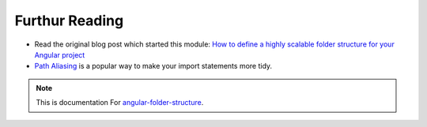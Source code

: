 Furthur Reading
===============

* Read the original blog post which started this module: `How to define a highly
  scalable folder structure for your Angular project
  <https://itnext.io/choosing-a-highly-scalable-folder-structure-in-angular-d987de65ec7>`_

* `Path Aliasing <https://christianlydemann.com/simpler-typescript-paths-with-path-aliases/>`_
  is a popular way to make your import statements more tidy.


.. note::
  This is documentation For `angular-folder-structure <https://github.com/mathisGarberg/angular-folder-structure>`_.
